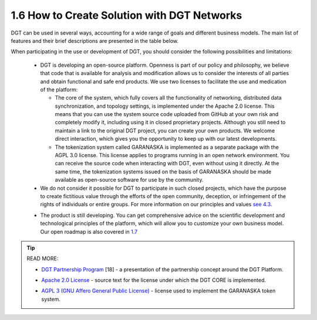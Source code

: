 

1.6 How to Create Solution with DGT Networks
++++++++++++++++++++++++++++++++++++++++++++

DGT can be used in several ways, accounting for a wide range of goals and different business models. The main list of features and their brief descriptions are presented in the table below.

.. image:: ../images/table_3_01.PNG
.. image:: ../images/table_3_02.PNG

When participating in the use or development of DGT, you should consider the following possibilities and limitations: 

    •	DGT is developing an open-source platform. Openness is part of our policy and philosophy, we believe that code that is available for analysis and modification allows us to consider the interests of all parties and obtain functional and safe end products. We use two licenses to facilitate the use and medication of the platform: 

        • 	The core of the system, which fully covers all the functionality of networking, distributed data synchronization, and topology settings, is implemented under the Apache 2.0 license. This means that you can use the system source code uploaded from GitHub at your own risk and completely modify it, including using it in closed proprietary projects. Although you still need to maintain a link to the original DGT project, you can create your own products. We welcome direct interaction, which gives you the opportunity to keep up with our latest developments. 

        • 	The tokenization system called GARANASKA is implemented as a separate package with the AGPL 3.0 license. This license applies to programs running in an open network environment. You can receive the source code when interacting with DGT, even without using it directly. At the same time, the tokenization systems issued on the basis of GARANASKA should be made available as open-source software for use by the community. 

    •	We do not consider it possible for DGT to participate in such closed projects, which have the purpose to create fictitious value through the efforts of the open community, deception, or infringement of the rights of individuals or entire groups. For more information on our principles and values `see 4.3`_.

    .. _see 4.3: ../COMMUNITY/4.3_Code_of_Conduct.html

    •	The product is still developing. You can get comprehensive advice on the scientific development and technological principles of the platform, which will allow you to customize your own business model. Our open roadmap is also covered in `1.7`_

    .. _1.7: 1.7_Technology_Roadmap.html

.. tip:: READ MORE: 

    •	`DGT Partnership Program`_ [18] - a presentation of the partnership concept around the DGT Platform.

    .. _DGT Partnership Program: https://dgt.world/coming-soon.html

    •	`Apache 2.0 License`_ - source text for the license under which the DGT CORE is implemented.  

    .. _Apache 2.0 License: http://www.apache.org/licenses/LICENSE-2.0

    •	`AGPL 3 (GNU Affero General Public License)`_ - license used to implement the GARANASKA token system.  

    .. _AGPL 3 (GNU Affero General Public License): https://www.gnu.org/licenses/agpl-3.0.en.html
